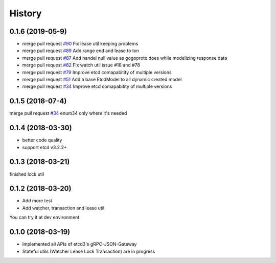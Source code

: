 =======
History
=======

0.1.6 (2019-05-9)
------------------

* merge pull request `#90 <https://github.com/Revolution1/etcd3-py/pull/90>`_ Fix lease util keeping problems
* merge pull request `#89 <https://github.com/Revolution1/etcd3-py/pull/89>`_ Add range end and lease to txn
* merge pull request `#87 <https://github.com/Revolution1/etcd3-py/pull/87>`_ Add handel null value as gogoproto does while modelizing response data
* merge pull request `#82 <https://github.com/Revolution1/etcd3-py/pull/82>`_ Fix watch util issue #18 and #78
* merge pull request `#79 <https://github.com/Revolution1/etcd3-py/pull/79>`_ Improve etcd comapabitity of multiple versions
* merge pull request `#51 <https://github.com/Revolution1/etcd3-py/pull/51>`_ Add a base EtcdModel to all dynamic created model
* merge pull request `#34 <https://github.com/Revolution1/etcd3-py/pull/42>`_ Improve etcd comapabitity of multiple versions


0.1.5 (2018-07-4)
------------------

merge pull request `#34 <https://github.com/Revolution1/etcd3-py/pull/34>`_ enum34 only where it's needed


0.1.4 (2018-03-30)
------------------

* better code quality
* support etcd v3.2.2+


0.1.3 (2018-03-21)
------------------

finished lock util


0.1.2 (2018-03-20)
------------------

* Add more test
* Add watcher, transaction and lease util

You can try it at dev environment


0.1.0 (2018-03-19)
------------------

* Implemented all APIs of etcd3's gRPC-JSON-Gateway

* Stateful utils (Watcher Lease Lock Transaction) are in progress
